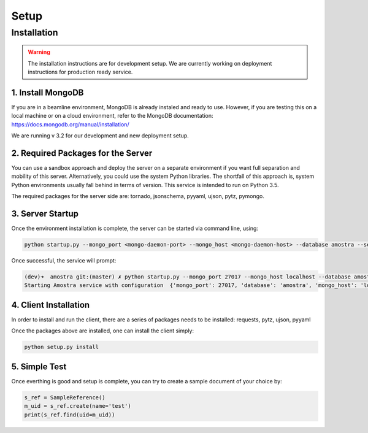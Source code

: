 Setup
=======

Installation
-------------

.. warning:: 
   
   The installation instructions are for development setup. We are currently working on deployment instructions for production ready service.


1. Install MongoDB
************************
If you are in a beamline environment, MongoDB is already instaled and ready to use. However, if you are testing this on a local machine or on a cloud environment, refer to the MongoDB documentation: https://docs.mongodb.org/manual/installation/

We are running v 3.2 for our development and new deployment setup.

2. Required Packages for the Server
******************************************************
You can use a sandbox approach and deploy the server on a separate environment if you want full separation and mobility of this server. Alternatively, you could use the system Python libraries. The shortfall of this approach is, system Python environments usually fall behind in terms of version. This service is intended to run on Python 3.5.

The required packages for the server side are: tornado, jsonschema, pyyaml, ujson, pytz, pymongo.


3. Server Startup
********************

Once the environment installation is complete, the server can be started via command line, using: 

.. code-block:: python
   
   python startup.py --mongo_port <mongo-daemon-port> --mongo_host <mongo-daemon-host> --database amostra --service-port 7770 --log_file_prefix <full-path-to-logfile>

Once successful, the service will prompt:

.. code-block:: bash

   (dev)➜  amostra git:(master) ✗ python startup.py --mongo_port 27017 --mongo_host localhost --database amostra --log_file_prefix /tmp/amostra.log --service-port 7770
   Starting Amostra service with configuration  {'mongo_port': 27017, 'database': 'amostra', 'mongo_host': 'localhost'}


4. Client Installation
***********************

In order to install and run the client, there are a series of packages needs to be installed: requests, pytz, ujson, pyyaml

Once the packages above are installed, one can install the client simply:

.. code-block:: python
   
   python setup.py install


5. Simple Test
********************

Once everthing is good and setup is complete, you can try to create a sample document of your choice by:

.. code-block:: python

   s_ref = SampleReference()
   m_uid = s_ref.create(name='test')
   print(s_ref.find(uid=m_uid))



